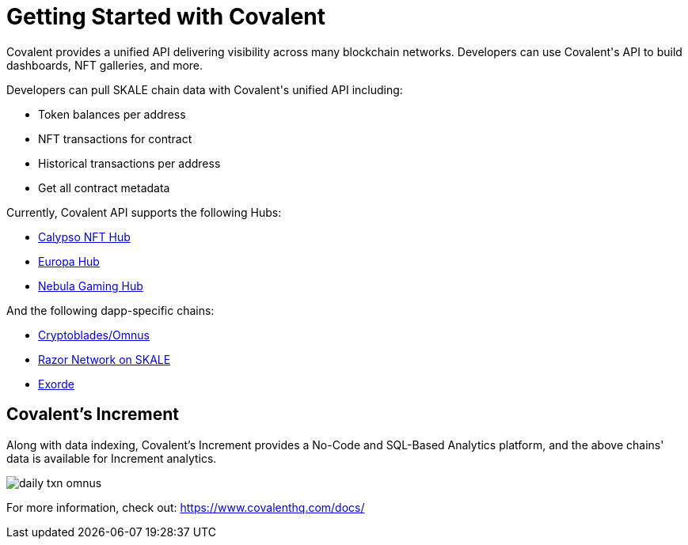 = Getting Started with Covalent

Covalent provides a unified API delivering visibility across many blockchain networks. Developers can use Covalent&#39;s API to build dashboards, NFT galleries, and more.

Developers can pull SKALE chain data with Covalent&#39;s unified API including:

* Token balances per address
* NFT transactions for contract
* Historical transactions per address
* Get all contract metadata

Currently, Covalent API supports the following Hubs:

* https://www.covalenthq.com/docs/networks/calypso-hub/[Calypso NFT Hub]
* https://www.covalenthq.com/docs/networks/europa-hub/[Europa Hub]
* https://www.covalenthq.com/docs/networks/nebula-gaming-hub/[Nebula Gaming Hub]

And the following dapp-specific chains:

* https://www.covalenthq.com/docs/networks/cryptoblades-omnus/[Cryptoblades/Omnus]
* https://www.covalenthq.com/docs/networks/razor/[Razor Network on SKALE]
* https://www.covalenthq.com/docs/networks/exorde/[Exorde]

== Covalent's Increment

Along with data indexing, Covalent's Increment provides a No-Code and SQL-Based Analytics platform, and the above chains' data is available for Increment analytics.

image:daily_txn_omnus.png[]

For more information, check out: https://www.covalenthq.com/docs/